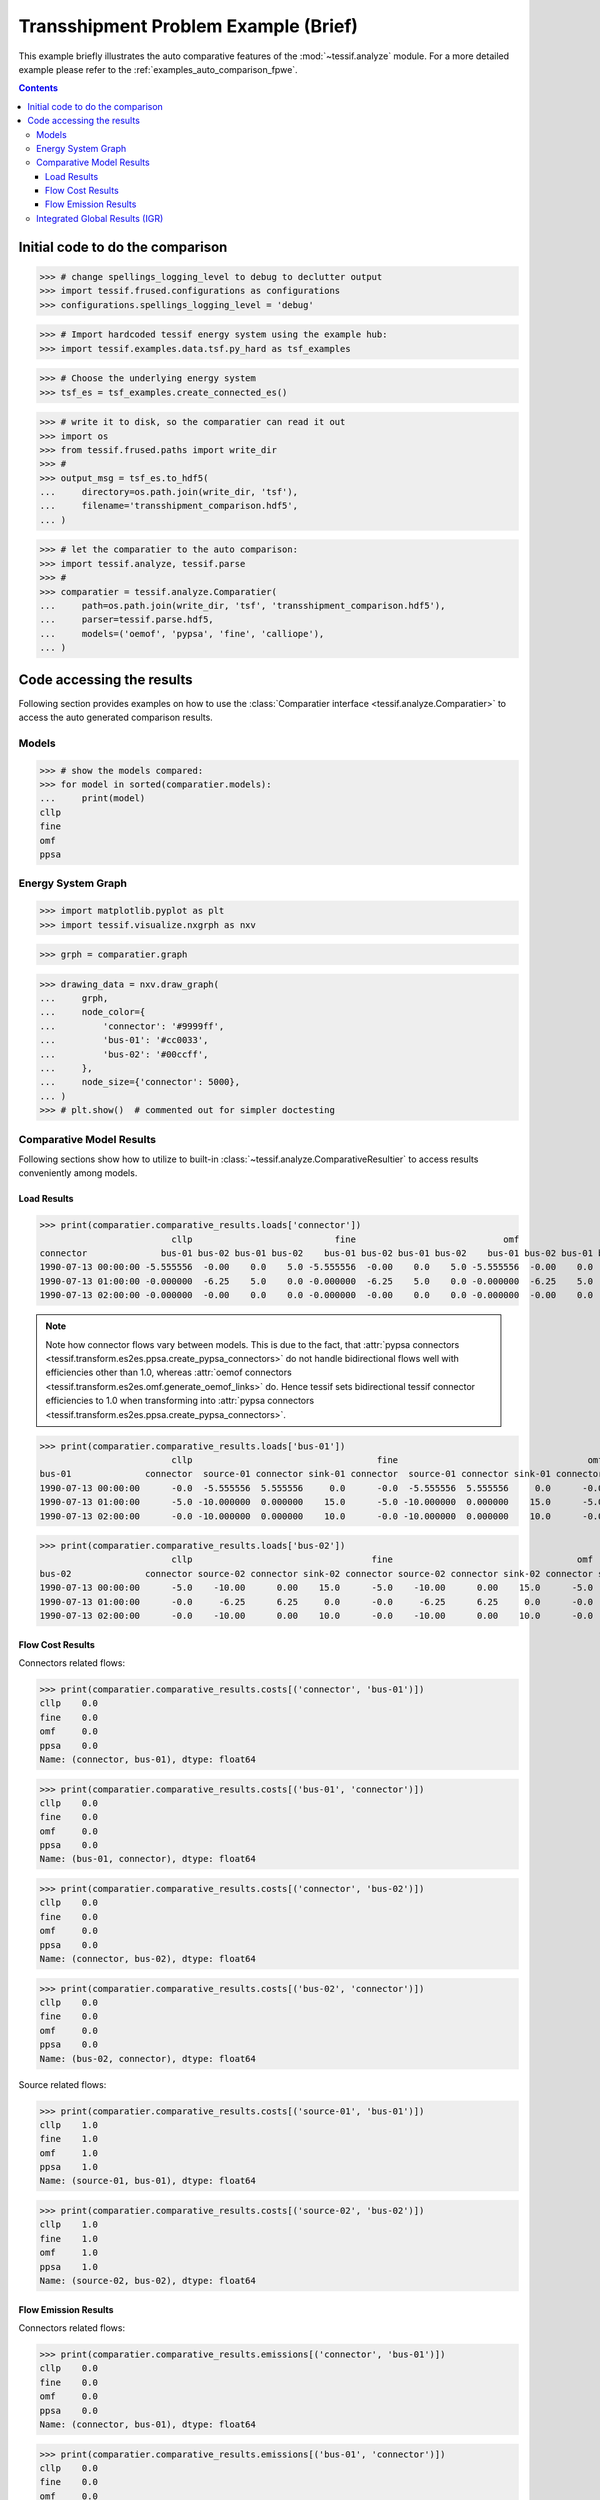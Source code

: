 .. _AutoCompare_Transshipment:

Transshipment Problem Example (Brief)
*************************************

This example briefly illustrates the auto comparative features of the
:mod:`~tessif.analyze` module. For a more detailed example please refer to
the :ref:`examples_auto_comparison_fpwe`.

.. contents:: Contents
   :local:
   :backlinks: top

Initial code to do the comparison
=================================

>>> # change spellings_logging_level to debug to declutter output
>>> import tessif.frused.configurations as configurations
>>> configurations.spellings_logging_level = 'debug'

>>> # Import hardcoded tessif energy system using the example hub:
>>> import tessif.examples.data.tsf.py_hard as tsf_examples

>>> # Choose the underlying energy system
>>> tsf_es = tsf_examples.create_connected_es()

>>> # write it to disk, so the comparatier can read it out
>>> import os
>>> from tessif.frused.paths import write_dir
>>> #
>>> output_msg = tsf_es.to_hdf5(
...     directory=os.path.join(write_dir, 'tsf'),
...     filename='transshipment_comparison.hdf5',
... )

>>> # let the comparatier to the auto comparison:
>>> import tessif.analyze, tessif.parse
>>> #
>>> comparatier = tessif.analyze.Comparatier(
...     path=os.path.join(write_dir, 'tsf', 'transshipment_comparison.hdf5'),
...     parser=tessif.parse.hdf5,
...     models=('oemof', 'pypsa', 'fine', 'calliope'),
... )

Code accessing the results
==========================
Following section provides examples on how to use the
:class:`Comparatier interface <tessif.analyze.Comparatier>` to access the
auto generated comparison results.

Models
------

>>> # show the models compared:
>>> for model in sorted(comparatier.models):
...     print(model)
cllp
fine
omf
ppsa

Energy System Graph
-------------------
>>> import matplotlib.pyplot as plt
>>> import tessif.visualize.nxgrph as nxv

>>> grph = comparatier.graph

>>> drawing_data = nxv.draw_graph(
...     grph,
...     node_color={
...         'connector': '#9999ff',
...         'bus-01': '#cc0033',
...         'bus-02': '#00ccff',
...     },
...     node_size={'connector': 5000},
... )
>>> # plt.show()  # commented out for simpler doctesting

.. image:: transshipment_graph.png
   :align: center
   :alt: Image showing analyzed transshipment es-graph.


Comparative Model Results
-------------------------
Following sections show how to utilize to built-in
:class:`~tessif.analyze.ComparativeResultier` to access results conveniently
among models.

Load Results
^^^^^^^^^^^^
>>> print(comparatier.comparative_results.loads['connector'])
                         cllp                           fine                            omf                        ppsa                     
connector              bus-01 bus-02 bus-01 bus-02    bus-01 bus-02 bus-01 bus-02    bus-01 bus-02 bus-01 bus-02 bus-01 bus-02 bus-01 bus-02
1990-07-13 00:00:00 -5.555556  -0.00    0.0    5.0 -5.555556  -0.00    0.0    5.0 -5.555556  -0.00    0.0    5.0   -5.0   -0.0    0.0    5.0
1990-07-13 01:00:00 -0.000000  -6.25    5.0    0.0 -0.000000  -6.25    5.0    0.0 -0.000000  -6.25    5.0    0.0   -0.0  -10.0   10.0    0.0
1990-07-13 02:00:00 -0.000000  -0.00    0.0    0.0 -0.000000  -0.00    0.0    0.0 -0.000000  -0.00    0.0    0.0   -0.0   -0.0    0.0    0.0

.. note::
   Note how connector flows vary between models. This is due to the fact, that
   :attr:`pypsa connectors <tessif.transform.es2es.ppsa.create_pypsa_connectors>`
   do not handle bidirectional flows well with efficiencies other than 1.0, whereas
   :attr:`oemof connectors <tessif.transform.es2es.omf.generate_oemof_links>` do.
   Hence tessif sets bidirectional tessif connector efficiencies to 1.0 when
   transforming into :attr:`pypsa connectors
   <tessif.transform.es2es.ppsa.create_pypsa_connectors>`.
   
>>> print(comparatier.comparative_results.loads['bus-01'])
                         cllp                                   fine                                    omf                                   ppsa                            
bus-01              connector  source-01 connector sink-01 connector  source-01 connector sink-01 connector  source-01 connector sink-01 connector source-01 connector sink-01
1990-07-13 00:00:00      -0.0  -5.555556  5.555556     0.0      -0.0  -5.555556  5.555556     0.0      -0.0  -5.555556  5.555556     0.0      -0.0      -5.0       5.0     0.0
1990-07-13 01:00:00      -5.0 -10.000000  0.000000    15.0      -5.0 -10.000000  0.000000    15.0      -5.0 -10.000000  0.000000    15.0     -10.0      -5.0       0.0    15.0
1990-07-13 02:00:00      -0.0 -10.000000  0.000000    10.0      -0.0 -10.000000  0.000000    10.0      -0.0 -10.000000  0.000000    10.0      -0.0     -10.0       0.0    10.0

>>> print(comparatier.comparative_results.loads['bus-02'])
                         cllp                                  fine                                   omf                                  ppsa                            
bus-02              connector source-02 connector sink-02 connector source-02 connector sink-02 connector source-02 connector sink-02 connector source-02 connector sink-02
1990-07-13 00:00:00      -5.0    -10.00      0.00    15.0      -5.0    -10.00      0.00    15.0      -5.0    -10.00      0.00    15.0      -5.0     -10.0       0.0    15.0
1990-07-13 01:00:00      -0.0     -6.25      6.25     0.0      -0.0     -6.25      6.25     0.0      -0.0     -6.25      6.25     0.0      -0.0     -10.0      10.0     0.0
1990-07-13 02:00:00      -0.0    -10.00      0.00    10.0      -0.0    -10.00      0.00    10.0      -0.0    -10.00      0.00    10.0      -0.0     -10.0       0.0    10.0

Flow Cost Results
^^^^^^^^^^^^^^^^^

Connectors related flows:

>>> print(comparatier.comparative_results.costs[('connector', 'bus-01')])
cllp    0.0
fine    0.0
omf     0.0
ppsa    0.0
Name: (connector, bus-01), dtype: float64

>>> print(comparatier.comparative_results.costs[('bus-01', 'connector')])
cllp    0.0
fine    0.0
omf     0.0
ppsa    0.0
Name: (bus-01, connector), dtype: float64

>>> print(comparatier.comparative_results.costs[('connector', 'bus-02')])
cllp    0.0
fine    0.0
omf     0.0
ppsa    0.0
Name: (connector, bus-02), dtype: float64

>>> print(comparatier.comparative_results.costs[('bus-02', 'connector')])
cllp    0.0
fine    0.0
omf     0.0
ppsa    0.0
Name: (bus-02, connector), dtype: float64

Source related flows:

>>> print(comparatier.comparative_results.costs[('source-01', 'bus-01')])
cllp    1.0
fine    1.0
omf     1.0
ppsa    1.0
Name: (source-01, bus-01), dtype: float64

>>> print(comparatier.comparative_results.costs[('source-02', 'bus-02')])
cllp    1.0
fine    1.0
omf     1.0
ppsa    1.0
Name: (source-02, bus-02), dtype: float64

Flow Emission Results
^^^^^^^^^^^^^^^^^^^^^

Connectors related flows:

>>> print(comparatier.comparative_results.emissions[('connector', 'bus-01')])
cllp    0.0
fine    0.0
omf     0.0
ppsa    0.0
Name: (connector, bus-01), dtype: float64

>>> print(comparatier.comparative_results.emissions[('bus-01', 'connector')])
cllp    0.0
fine    0.0
omf     0.0
ppsa    0.0
Name: (bus-01, connector), dtype: float64

>>> print(comparatier.comparative_results.emissions[('connector', 'bus-02')])
cllp    0.0
fine    0.0
omf     0.0
ppsa    0.0
Name: (connector, bus-02), dtype: float64

>>> print(comparatier.comparative_results.emissions[('bus-02', 'connector')])
cllp    0.0
fine    0.0
omf     0.0
ppsa    0.0
Name: (bus-02, connector), dtype: float64

Source related flows:

>>> print(comparatier.comparative_results.emissions[('source-01', 'bus-01')])
cllp    0.8
fine    0.8
omf     0.8
ppsa    0.8
Name: (source-01, bus-01), dtype: float64

>>> print(comparatier.comparative_results.emissions[('source-02', 'bus-02')])
cllp    1.2
fine    1.2
omf     1.2
ppsa    1.2
Name: (source-02, bus-02), dtype: float64


Integrated Global Results (IGR)
-------------------------------
Following section demonstrate how to access the
:attr:`integrated global results
<tessif.analyze.Comparatier.integrated_global_results>` of the models compared.

>>> # show the integrated global results of the storage example:
>>> comparatier.integrated_global_results.drop(
...     ['time (s)', 'memory (MB)'], axis='index')
                 cllp  fine   omf  ppsa
emissions (sim)  52.0  52.0  52.0  52.0
costs (sim)      52.0  52.0  52.0  50.0
opex (ppcd)      52.0  52.0  52.0  50.0
capex (ppcd)      0.0   0.0   0.0   0.0

Memory and timing results are dropped because they vary slightly between runs.
The original results look something like::

  comparatier.integrated_global_results

                   cllp  fine   omf  ppsa
  emissions (sim)  52.0  52.0  52.0  52.0
  costs (sim)      52.0  52.0  52.0  50.0
  opex (ppcd)      52.0  52.0  52.0  50.0
  capex (ppcd)      0.0   0.0   0.0   0.0
  time (s)          0.6   0.7   0.5   1.0
  memory (MB)       0.9   1.1   0.5   1.4
